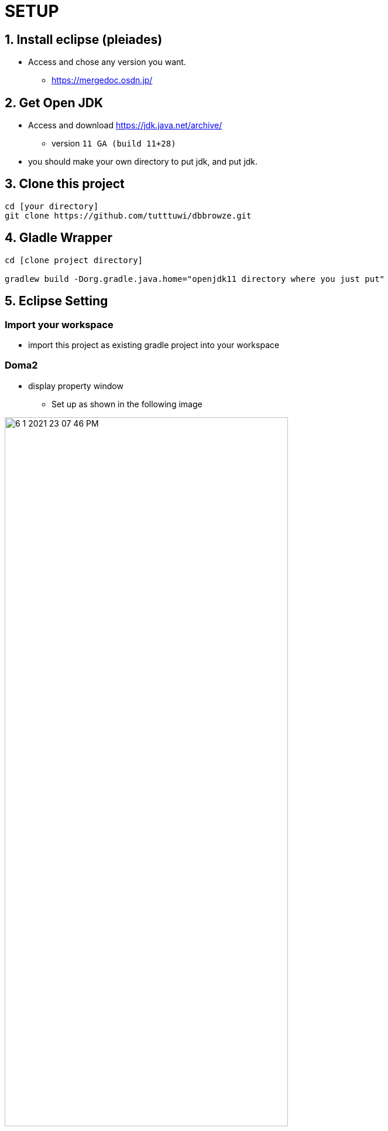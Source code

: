 :imagesdir: assets/img

= SETUP

== 1. Install eclipse (pleiades)

* Access and chose any version you want.
** <https://mergedoc.osdn.jp/>

== 2. Get Open JDK

* Access and download <https://jdk.java.net/archive/>
** version `11 GA (build 11+28)`

* you should make your own directory to put jdk, and put jdk.

== 3. Clone this project

[source,bash]
----
cd [your directory]
git clone https://github.com/tutttuwi/dbbrowze.git
----

== 4. Gladle Wrapper

[source,bash]
----
cd [clone project directory]

gradlew build -Dorg.gradle.java.home="openjdk11 directory where you just put"

----

== 5. Eclipse Setting

=== Import your workspace

* import this project as existing gradle project into your workspace

=== Doma2

* display property window
** Set up as shown in the following image

image::6-1-2021-23-07-46-PM.png[width="75%"]

* factory path
** Set up as shown in the following image
*** select `adding external jar` and select doma version that is `doma-2.19.2.jar` downloaded your gradle direcotry
*** like `C:\Users\Tomo\.m2\repository\org\seasar\doma\doma\2.19.2\doma-2.19.2.jar`

image::6-1-2021-23-11-37-PM.png[width="75%"]

* Next, install Doma plugin into your eclipse
** you should see below for installation instructions.
*** <http://doma.seasar.org/extension/doma_tools.html>

=== Formatter on java

* use google-style
** <https://github.com/google/styleguide>

=== Checkstyle

* use google-checks-custom
** `checkstyle/eclipse-java-google-style.xml`

== Start

* Clean Project.
* Check project has no error.
* Execute SpringBoot App.

image:0-1-2021-00-33-30-AM.png[width="75%"]

* access <http://localhost:8080/springboot-admin-management/login>

image:0-1-2021-00-35-18-AM.png[width="75%"]

* type below userid and password.

[format="csv", options="header"]
|===
userid,password
user,password
|===

* click `login button`

* confirm below screen displayed.

image::0-1-2021-00-37-57-AM.png[width="75%"]

* That's all! please you customize for your project.






